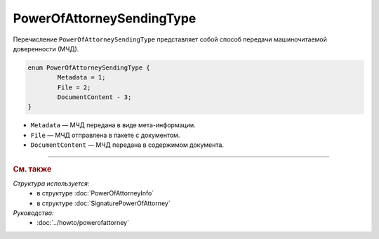 PowerOfAttorneySendingType
==========================

Перечисление ``PowerOfAttorneySendingType`` представляет собой способ передачи машиночитаемой доверенности (МЧД).

.. code-block:: protobuf

	enum PowerOfAttorneySendingType {
		Metadata = 1;
		File = 2;
		DocumentContent - 3;
	}

- ``Metadata`` — МЧД передана в виде мета-информации.
- ``File`` — МЧД отправлена в пакете с документом.
- ``DocumentContent`` — МЧД передана в содержимом документа.

----

.. rubric:: См. также

*Структура используется:*
	- в структуре :doc:`PowerOfAttorneyInfo`
	- в структуре :doc:`SignaturePowerOfAttorney`

*Руководства:*
	- :doc:`../howto/powerofattorney`